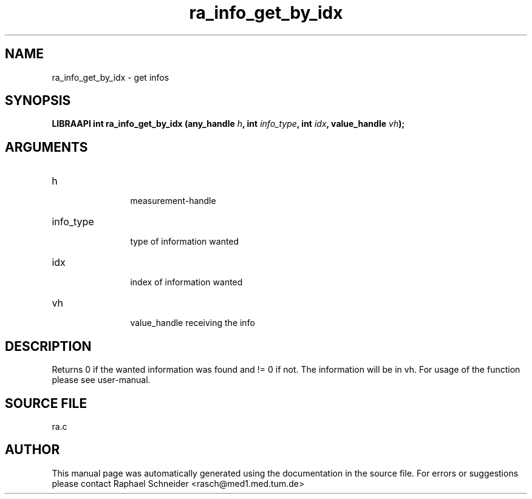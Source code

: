 .TH "ra_info_get_by_idx" 3 "February 2010" "libRASCH API (0.8.29)"
.SH NAME
ra_info_get_by_idx \- get infos
.SH SYNOPSIS
.B "LIBRAAPI int" ra_info_get_by_idx
.BI "(any_handle " h ","
.BI "int " info_type ","
.BI "int " idx ","
.BI "value_handle " vh ");"
.SH ARGUMENTS
.IP "h" 12
 measurement-handle
.IP "info_type" 12
 type of information wanted
.IP "idx" 12
 index of information wanted
.IP "vh" 12
 value_handle receiving the info
.SH "DESCRIPTION"
Returns 0 if the wanted information was found and != 0 if not. The information will be in vh. For usage of the function please see user-manual.
.SH "SOURCE FILE"
ra.c
.SH AUTHOR
This manual page was automatically generated using the documentation in the source file. For errors or suggestions please contact Raphael Schneider <rasch@med1.med.tum.de>
